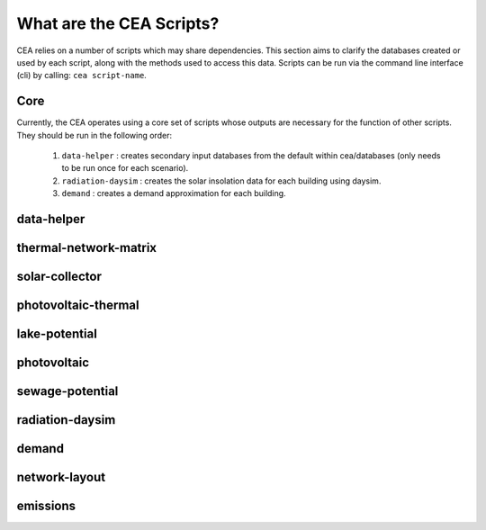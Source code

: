 What are the CEA Scripts?
=========================
CEA relies on a number of scripts which may share dependencies.
This section aims to clarify the databases created or used by each script, along with the methods used
to access this data. Scripts can be run via the command line interface (cli) by calling: ``cea script-name``.

Core
----
Currently, the CEA operates using a core set of scripts whose outputs are necessary for the function of
other scripts. They should be run in the following order:

    #.   ``data-helper`` : creates secondary input databases from the default within cea/databases
         (only needs to be run once for each scenario).
    #.   ``radiation-daysim`` : creates the solar insolation data for each building using daysim.
    #.   ``demand`` : creates a demand approximation for each building.

.. graphviz::

    digraph trace_inputlocator {
        rankdir="LR";
        node [shape=box, style=filled, fillcolor=peachpuff]
        graph [overlap = false];
        "data-helper"[style=filled, fillcolor=darkorange];
        "demand"[style=filled, fillcolor=darkorange];
        "radiation-daysim"[style=filled, fillcolor=darkorange];
        "databases/CH/archetypes" -> "data-helper"
        "inputs/building-properties" -> "data-helper"
        "databases/CH/archetypes" -> "demand"
        "inputs/building-properties" -> "demand"
        "databases/CH/systems" -> "demand"
        "databases/CH/lifecycle" -> "demand"
        "outputs/data/solar-radiation" -> "demand"
        "databases/CH/systems" -> "demand"
        "../../users/jack/documents/github/cityenergyanalyst/cea/databases/weather" -> "demand"
        "inputs/building-geometry" -> "demand"
        "inputs/building-properties" -> "radiation-daysim"
        "inputs/building-geometry" -> "radiation-daysim"
        "databases/CH/systems" -> "radiation-daysim"
        "inputs/topography" -> "radiation-daysim"
        "../../users/jack/documents/github/cityenergyanalyst/cea/databases/weather" -> "radiation-daysim"
        "inputs/building-geometry" -> "radiation-daysim"
        "data-helper" -> "inputs/building-properties"
        "demand" -> "outputs/data/demand"
        "radiation-daysim" -> "outputs/data/solar-radiation"
        }


data-helper
-----------
.. graphviz::

    digraph trace_inputlocator {
    rankdir="LR";
    node [shape=box];
    graph [overlap = false];
    "data-helper"[style=filled, fillcolor=darkorange];
    "construction_properties.xlsx" -> "data-helper"[label="get_archetypes_properties"]
    "occupancy_schedules.xlsx" -> "data-helper"[label="get_archetypes_schedules"]
    "age.dbf" -> "data-helper"[label="get_building_age"]
    "occupancy.dbf" -> "data-helper"[label="get_building_occupancy"]
    "data-helper" -> "architecture.dbf"[label="get_building_architecture"]
    "data-helper" -> "indoor_comfort.dbf"[label="get_building_comfort"]
    "data-helper" -> "technical_systems.dbf"[label="get_building_hvac"]
    "data-helper" -> "internal_loads.dbf"[label="get_building_internal"]
    "data-helper" -> "restrictions.dbf"[label="get_building_restrictions"]
    "data-helper" -> "supply_systems.dbf"[label="get_building_supply"]
    subgraph cluster_0 {
        style = filled;
        color = peachpuff;
        label="databases/CH/archetypes";
    "construction_properties.xlsx"[style=filled, color=white]
    "occupancy_schedules.xlsx"[style=filled, color=white]
    }
    subgraph cluster_1 {
        style = filled;
        color = peachpuff;
        label="inputs/building-properties";
    "age.dbf"[style=filled, color=white]
    "occupancy.dbf"[style=filled, color=white]
    "architecture.dbf"[style=filled, color=white]
    "indoor_comfort.dbf"[style=filled, color=white]
    "technical_systems.dbf"[style=filled, color=white]
    "internal_loads.dbf"[style=filled, color=white]
    "restrictions.dbf"[style=filled, color=white]
    "supply_systems.dbf"[style=filled, color=white]
    }
    }

thermal-network-matrix
----------------------
.. graphviz::

    digraph trace_inputlocator {
    rankdir="LR";
    node [shape=box];
    graph [overlap = false];
    "thermal-network-matrix"[style=filled, fillcolor=darkorange];
    "thermal-network-matrix" -> "Aggregated_Demand_DH__Wh.csv"[label="get_thermal_demand_csv_file"]
    "thermal-network-matrix" -> "DH__Plant_heat_requirement_kW.csv"[label="get_optimization_network_layout_plant_heat_requirement_file"]
    "thermal-network-matrix" -> "DH__MassFlow_kgs.csv"[label="get_optimization_network_layout_massflow_file"]
    "thermal-network-matrix" -> "DH__Edges.csv"[label="get_optimization_network_edge_list_file"]
    "thermal-network-matrix" -> "DH__P_DeltaP_kW.csv"[label="get_optimization_network_layout_pressure_drop_kw_file"]
    "thermal-network-matrix" -> "DH__substaion_HEX_cost_USD.csv"[label="get_substation_HEX_cost"]
    "thermal-network-matrix" -> "DH__P_DeltaP_Pa.csv"[label="get_optimization_network_layout_pressure_drop_file"]
    "thermal-network-matrix" -> "DH__Nodes.csv"[label="get_optimization_network_node_list_file"]
    "thermal-network-matrix" -> "DH__ploss_System_edges_kW.csv"[label="get_optimization_network_layout_ploss_system_edges_file"]
    "thermal-network-matrix" -> "DH__T_Supply_K.csv"[label="get_optimization_network_layout_supply_temperature_file"]
    "thermal-network-matrix" -> "DH__qloss_System_kW.csv"[label="get_optimization_network_layout_qloss_system_file"]
    "thermal-network-matrix" -> "DH__T_Return_K.csv"[label="get_optimization_network_layout_return_temperature_file"]
    "thermal-network-matrix" -> "DH__EdgeNode.csv"[label="get_optimization_network_edge_node_matrix_file"]
    "thermal-network-matrix" -> "DH__ploss_Substations_kW.csv"[label="get_optimization_network_substation_ploss_file"]
    "thermal-network-matrix" -> "Nominal_EdgeMassFlow_at_design_DH__kgpers.csv"[label="get_edge_mass_flow_csv_file"]
    "thermal-network-matrix" -> "Nominal_NodeMassFlow_at_design_DH__kgpers.csv"[label="get_node_mass_flow_csv_file"]

    "{BUILDING}.csv" -> "thermal-network-matrix"[label="get_demand_results_file"]

    "thermal-network-matrix" -> "edges.shp"[label="get_network_layout_edges_shapefile"]
    "nodes.shp" -> "thermal-network-matrix"[label="get_network_layout_nodes_shapefile"]

    "Zug.epw" -> "thermal-network-matrix"[label="get_weather"]

    "supply_systems.xls" -> "thermal-network-matrix"[label="get_supply_systems"]
    "thermal_networks.xls" -> "thermal-network-matrix"[label="get_thermal_networks"]

    subgraph cluster_0 {
        style = filled;
        color = peachpuff;
	label="outputs/data/optimization/network/layout/"
	"Aggregated_Demand_DH__Wh.csv"[style=filled, color=white]
	"DH__Plant_heat_requirement_kW.csv"[style=filled, color=white]
	"DH__MassFlow_kgs.csv"[style=filled, color=white]
	"DH__Edges.csv"[style=filled, color=white]
	"DH__EdgeNode.csv"[style=filled, color=white]
	"DH__P_DeltaP_kW.csv"[style=filled, color=white]
	"DH__substaion_HEX_cost_USD.csv"[style=filled, color=white]
	"DH__P_DeltaP_Pa.csv"[style=filled, color=white]
	"DH__Nodes.csv"[style=filled, color=white]
	"DH__ploss_System_edges_kW.csv"[style=filled, color=white]
	"DH__T_Supply_K.csv"[style=filled, color=white]
	"DH__qloss_System_kW.csv"[style=filled, color=white]
	"DH__T_Return_K.csv"[style=filled, color=white]
	"DH__ploss_Substations_kW.csv"[style=filled, color=white]
	"Nominal_EdgeMassFlow_at_design_DH__kgpers.csv"[style=filled, color=white]
	"Nominal_NodeMassFlow_at_design_DH__kgpers.csv"[style=filled, color=white]
	}

    subgraph cluster_1 {
        style = filled;
        color = peachpuff;
	label="outputs/data/demand/"
	"{BUILDING}.csv"[style=filled, color=white]
	}

    subgraph cluster_2 {
        style = filled;
        color = peachpuff;
	label="inputs/networks/DH/"
	"edges.shp"[style=filled, color=white]
	"nodes.shp"[style=filled, color=white]
	}

    subgraph cluster_3 {
        style = filled;
        color = peachpuff;
	label="../../users/jack/documents/github/cityenergyanalyst/cea/databases/weather/"
	"Zug.epw"[style=filled, color=white]
	}

    subgraph cluster_4 {
        style = filled;
        color = peachpuff;
	label="databases/CH/systems/"
	"supply_systems.xls"[style=filled, color=white]
	"thermal_networks.xls"[style=filled, color=white]
	}
	}


solar-collector
---------------
.. graphviz::

    digraph trace_inputlocator {
    rankdir="LR";
    node [shape=box];
    graph [overlap = false];
    "solar-collector"[style=filled, fillcolor=darkorange];
    "{BUILDING}_insolation_Whm2.json" -> "solar-collector"[label="get_radiation_building"]
    "{BUILDING}_geometry.csv" -> "solar-collector"[label="get_radiation_metadata"]
    "supply_systems.xls" -> "solar-collector"[label="get_supply_systems"]
    "Zug.epw" -> "solar-collector"[label="get_weather"]
    "zone.shp" -> "solar-collector"[label="get_zone_geometry"]
    "solar-collector" -> "{BUILDING}_SC_FP_sensors.csv"[label="SC_metadata_results"]
    "solar-collector" -> "{BUILDING}_SC_FP.csv"[label="SC_results"]
    "solar-collector" -> "SC_FP_total_buildings.csv"[label="SC_total_buildings"]
    "solar-collector" -> "SC_FP_total.csv"[label="SC_totals"]
    subgraph cluster_0 {
        style = filled;
        color = peachpuff;
        label="../../users/jack/documents/github/cityenergyanalyst/cea/databases/weather";
    "Zug.epw"[style=filled, color=white]
    }
    subgraph cluster_1 {
        style = filled;
        color = peachpuff;
        label="databases/CH/systems";
    "supply_systems.xls"[style=filled, color=white]
    }
    subgraph cluster_2 {
        style = filled;
        color = peachpuff;
        label="inputs/building-geometry";
    "zone.shp"[style=filled, color=white]
    }
    subgraph cluster_3 {
        style = filled;
        color = peachpuff;
        label="outputs/data/potentials/solar";
    "{BUILDING}_SC_FP_sensors.csv"[style=filled, color=white]
    "{BUILDING}_SC_FP.csv"[style=filled, color=white]
    "SC_FP_total_buildings.csv"[style=filled, color=white]
    "SC_FP_total.csv"[style=filled, color=white]
    }
    subgraph cluster_4 {
        style = filled;
        color = peachpuff;
        label="outputs/data/solar-radiation";
    "{BUILDING}_insolation_Whm2.json"[style=filled, color=white]
    "{BUILDING}_geometry.csv"[style=filled, color=white]
    }
    }

photovoltaic-thermal
--------------------
.. graphviz::

    digraph trace_inputlocator {
    rankdir="LR";
    node [shape=box];
    graph [overlap = false];
    "photovoltaic-thermal"[style=filled, fillcolor=darkorange];
    "{BUILDING}_insolation_Whm2.json" -> "photovoltaic-thermal"[label="get_radiation_building"]
    "{BUILDING}_geometry.csv" -> "photovoltaic-thermal"[label="get_radiation_metadata"]
    "supply_systems.xls" -> "photovoltaic-thermal"[label="get_supply_systems"]
    "Zug.epw" -> "photovoltaic-thermal"[label="get_weather"]
    "zone.shp" -> "photovoltaic-thermal"[label="get_zone_geometry"]
    "photovoltaic-thermal" -> "{BUILDING}_PVT_sensors.csv"[label="PVT_metadata_results"]
    "photovoltaic-thermal" -> "{BUILDING}_PVT.csv"[label="PVT_results"]
    "photovoltaic-thermal" -> "PVT_total_buildings.csv"[label="PVT_total_buildings"]
    "photovoltaic-thermal" -> "PVT_total.csv"[label="PVT_totals"]
    subgraph cluster_0 {
        style = filled;
        color = peachpuff;
        label="../../users/jack/documents/github/cityenergyanalyst/cea/databases/weather";
    "Zug.epw"[style=filled, color=white]
    }
    subgraph cluster_1 {
        style = filled;
        color = peachpuff;
        label="databases/CH/systems";
    "supply_systems.xls"[style=filled, color=white]
    }
    subgraph cluster_2 {
        style = filled;
        color = peachpuff;
        label="inputs/building-geometry";
    "zone.shp"[style=filled, color=white]
    }
    subgraph cluster_3 {
        style = filled;
        color = peachpuff;
        label="outputs/data/potentials/solar";
    "{BUILDING}_PVT_sensors.csv"[style=filled, color=white]
    "{BUILDING}_PVT.csv"[style=filled, color=white]
    "PVT_total_buildings.csv"[style=filled, color=white]
    "PVT_total.csv"[style=filled, color=white]
    }
    subgraph cluster_4 {
        style = filled;
        color = peachpuff;
        label="outputs/data/solar-radiation";
    "{BUILDING}_insolation_Whm2.json"[style=filled, color=white]
    "{BUILDING}_geometry.csv"[style=filled, color=white]
    }
    }

lake-potential
--------------
.. graphviz::

    digraph trace_inputlocator {
    rankdir="LR";
    node [shape=box];
    graph [overlap = false];
    "lake-potential"[style=filled, fillcolor=darkorange];
    "lake-potential" -> "Lake_potential.csv"[label="get_lake_potential"]
    subgraph cluster_0 {
        style = filled;
        color = peachpuff;
        label="outputs/data/potentials";
    "Lake_potential.csv"[style=filled, color=white]
    }
    }

photovoltaic
------------
.. graphviz::

    digraph trace_inputlocator {
    rankdir="LR";
    node [shape=box];
    graph [overlap = false];
    "photovoltaic"[style=filled, fillcolor=darkorange];
    "{BUILDING}_insolation_Whm2.json" -> "photovoltaic"[label="get_radiation_building"]
    "{BUILDING}_geometry.csv" -> "photovoltaic"[label="get_radiation_metadata"]
    "supply_systems.xls" -> "photovoltaic"[label="get_supply_systems"]
    "Zug.epw" -> "photovoltaic"[label="get_weather"]
    "zone.shp" -> "photovoltaic"[label="get_zone_geometry"]
    "photovoltaic" -> "{BUILDING}_PV_sensors.csv"[label="PV_metadata_results"]
    "photovoltaic" -> "{BUILDING}_PV.csv"[label="PV_results"]
    "photovoltaic" -> "PV_total_buildings.csv"[label="PV_total_buildings"]
    "photovoltaic" -> "PV_total.csv"[label="PV_totals"]
    subgraph cluster_0 {
        style = filled;
        color = peachpuff;
        label="../../users/jack/documents/github/cityenergyanalyst/cea/databases/weather";
    "Zug.epw"[style=filled, color=white]
    }
    subgraph cluster_1 {
        style = filled;
        color = peachpuff;
        label="databases/CH/systems";
    "supply_systems.xls"[style=filled, color=white]
    }
    subgraph cluster_2 {
        style = filled;
        color = peachpuff;
        label="inputs/building-geometry";
    "zone.shp"[style=filled, color=white]
    }
    subgraph cluster_3 {
        style = filled;
        color = peachpuff;
        label="outputs/data/potentials/solar";
    "{BUILDING}_PV_sensors.csv"[style=filled, color=white]
    "{BUILDING}_PV.csv"[style=filled, color=white]
    "PV_total_buildings.csv"[style=filled, color=white]
    "PV_total.csv"[style=filled, color=white]
    }
    subgraph cluster_4 {
        style = filled;
        color = peachpuff;
        label="outputs/data/solar-radiation";
    "{BUILDING}_insolation_Whm2.json"[style=filled, color=white]
    "{BUILDING}_geometry.csv"[style=filled, color=white]
    }
    }

sewage-potential
----------------
.. graphviz::

    digraph trace_inputlocator {
    rankdir="LR";
    node [shape=box];
    graph [overlap = false];
    "sewage-potential"[style=filled, fillcolor=darkorange];
    "{BUILDING}.csv" -> "sewage-potential"[label="get_demand_results_file"]
    "Total_demand.csv" -> "sewage-potential"[label="get_total_demand"]
    "sewage-potential" -> "SWP.csv"[label="get_sewage_heat_potential"]
    subgraph cluster_0 {
        style = filled;
        color = peachpuff;
        label="outputs/data/demand";
    "{BUILDING}.csv"[style=filled, color=white]
    "Total_demand.csv"[style=filled, color=white]
    }
    subgraph cluster_1 {
        style = filled;
        color = peachpuff;
        label="outputs/data/potentials";
    "SWP.csv"[style=filled, color=white]
    }
    }

radiation-daysim
----------------
.. graphviz::

    digraph trace_inputlocator {
    rankdir="LR";
    node [shape=box];
    graph [overlap = false];
    "radiation-daysim"[style=filled, fillcolor=darkorange];
    "architecture.dbf" -> "radiation-daysim"[label="get_building_architecture"]
    "district.shp" -> "radiation-daysim"[label="get_district_geometry"]
    "envelope_systems.xls" -> "radiation-daysim"[label="get_envelope_systems"]
    "terrain.tif" -> "radiation-daysim"[label="get_terrain"]
    "Zug.epw" -> "radiation-daysim"[label="get_weather"]
    "zone.shp" -> "radiation-daysim"[label="get_zone_geometry"]
    "radiation-daysim" -> "{BUILDING}_insolation_Whm2.json"[label="get_radiation_building"]
    "radiation-daysim" -> "{BUILDING}_geometry.csv"[label="get_radiation_metadata"]
    subgraph cluster_0 {
        style = filled;
        color = peachpuff;
        label="../../users/jack/documents/github/cityenergyanalyst/cea/databases/weather";
    "Zug.epw"[style=filled, color=white]
    }
    subgraph cluster_1 {
        style = filled;
        color = peachpuff;
        label="databases/CH/systems";
    "envelope_systems.xls"[style=filled, color=white]
    }
    subgraph cluster_2 {
        style = filled;
        color = peachpuff;
        label="inputs/building-geometry";
    "district.shp"[style=filled, color=white]
    "zone.shp"[style=filled, color=white]
    }
    subgraph cluster_3 {
        style = filled;
        color = peachpuff;
        label="inputs/building-properties";
    "architecture.dbf"[style=filled, color=white]
    }
    subgraph cluster_4 {
        style = filled;
        color = peachpuff;
        label="inputs/topography";
    "terrain.tif"[style=filled, color=white]
    }
    subgraph cluster_5 {
        style = filled;
        color = peachpuff;
        label="outputs/data/solar-radiation";
    "{BUILDING}_insolation_Whm2.json"[style=filled, color=white]
    "{BUILDING}_geometry.csv"[style=filled, color=white]
    }
    }

demand
------
.. graphviz::

    digraph trace_inputlocator {
    rankdir="LR";
    node [shape=box];
    graph [overlap = false];
    "demand"[style=filled, fillcolor=darkorange];
    "construction_properties.xlsx" -> "demand"[label="get_archetypes_properties"]
    "occupancy_schedules.xlsx" -> "demand"[label="get_archetypes_schedules"]
    "system_controls.xlsx" -> "demand"[label="get_archetypes_system_controls"]
    "age.dbf" -> "demand"[label="get_building_age"]
    "architecture.dbf" -> "demand"[label="get_building_architecture"]
    "indoor_comfort.dbf" -> "demand"[label="get_building_comfort"]
    "technical_systems.dbf" -> "demand"[label="get_building_hvac"]
    "internal_loads.dbf" -> "demand"[label="get_building_internal"]
    "occupancy.dbf" -> "demand"[label="get_building_occupancy"]
    "supply_systems.dbf" -> "demand"[label="get_building_supply"]
    "envelope_systems.xls" -> "demand"[label="get_envelope_systems"]
    "LCA_infrastructure.xlsx" -> "demand"[label="get_life_cycle_inventory_supply_systems"]
    "{BUILDING}_insolation_Whm2.json" -> "demand"[label="get_radiation_building"]
    "{BUILDING}_geometry.csv" -> "demand"[label="get_radiation_metadata"]
    "emission_systems.xls" -> "demand"[label="get_technical_emission_systems"]
    "Zug.epw" -> "demand"[label="get_weather"]
    "zone.shp" -> "demand"[label="get_zone_geometry"]
    "demand" -> "{BUILDING}.csv"[label="get_demand_results_file"]
    "demand" -> "Total_demand.csv"[label="get_total_demand"]
    subgraph cluster_0 {
        style = filled;
        color = peachpuff;
        label="../../users/jack/documents/github/cityenergyanalyst/cea/databases/weather";
    "Zug.epw"[style=filled, color=white]
    }
    subgraph cluster_1 {
        style = filled;
        color = peachpuff;
        label="databases/CH/archetypes";
    "construction_properties.xlsx"[style=filled, color=white]
    "occupancy_schedules.xlsx"[style=filled, color=white]
    "system_controls.xlsx"[style=filled, color=white]
    }
    subgraph cluster_2 {
        style = filled;
        color = peachpuff;
        label="databases/CH/lifecycle";
    "LCA_infrastructure.xlsx"[style=filled, color=white]
    }
    subgraph cluster_3 {
        style = filled;
        color = peachpuff;
        label="databases/CH/systems";
    "envelope_systems.xls"[style=filled, color=white]
    "emission_systems.xls"[style=filled, color=white]
    }
    subgraph cluster_4 {
        style = filled;
        color = peachpuff;
        label="inputs/building-geometry";
    "zone.shp"[style=filled, color=white]
    }
    subgraph cluster_5 {
        style = filled;
        color = peachpuff;
        label="inputs/building-properties";
    "age.dbf"[style=filled, color=white]
    "architecture.dbf"[style=filled, color=white]
    "indoor_comfort.dbf"[style=filled, color=white]
    "technical_systems.dbf"[style=filled, color=white]
    "internal_loads.dbf"[style=filled, color=white]
    "occupancy.dbf"[style=filled, color=white]
    "supply_systems.dbf"[style=filled, color=white]
    }
    subgraph cluster_6 {
        style = filled;
        color = peachpuff;
        label="outputs/data/demand";
    "{BUILDING}.csv"[style=filled, color=white]
    "Total_demand.csv"[style=filled, color=white]
    }
    subgraph cluster_7 {
        style = filled;
        color = peachpuff;
        label="outputs/data/solar-radiation";
    "{BUILDING}_insolation_Whm2.json"[style=filled, color=white]
    "{BUILDING}_geometry.csv"[style=filled, color=white]
    }
    }

network-layout
--------------
.. graphviz::

    digraph trace_inputlocator {
    rankdir="LR";
    node [shape=box];
    graph [overlap = false];
    "network-layout"[style=filled, fillcolor=darkorange];
    "streets.shp" -> "network-layout"[label="get_street_network"]
    "zone.shp" -> "network-layout"[label="get_zone_geometry"]
    "Total_demand.csv" -> "network-layout"[label="get_total_demand"]

    subgraph cluster_0 {
    style = filled;
    color = peachpuff;
    label="inputs/networks/";
    "streets.shp"[style=filled, color=white]
    }

    subgraph cluster_1 {
    style = filled;
    color = peachpuff;
    label="inputs/building-geometry/";
    "zone.shp"[style=filled, color=white]
    }

    subgraph cluster_2 {
    style = filled;
    color = peachpuff;
    label="outputs/data/demand/";
    "Total_demand.csv"[style=filled, color=white]
    }
    }


emissions
---------
.. graphviz::

    digraph trace_inputlocator {
    rankdir="LR";
    node [shape=box];
    graph [overlap = false];
    "emissions"[style=filled, fillcolor=darkorange];
    "age.dbf" -> "emissions"[label="get_building_age"]
    "architecture.dbf" -> "emissions"[label="get_building_architecture"]
    "occupancy.dbf" -> "emissions"[label="get_building_occupancy"]
    "supply_systems.dbf" -> "emissions"[label="get_building_supply"]
    "benchmark_2000W.xls" -> "emissions"[label="get_data_benchmark"]
    "LCA_buildings.xlsx" -> "emissions"[label="get_life_cycle_inventory_building_systems"]
    "LCA_infrastructure.xlsx" -> "emissions"[label="get_life_cycle_inventory_supply_systems"]
    "Total_demand.csv" -> "emissions"[label="get_total_demand"]
    "zone.shp" -> "emissions"[label="get_zone_geometry"]
    "emissions" -> "Total_LCA_embodied.csv"[label="get_lca_embodied"]
    "emissions" -> "Total_LCA_mobility.csv"[label="get_lca_mobility"]
    "emissions" -> "Total_LCA_operation.csv"[label="get_lca_operation"]
    subgraph cluster_0 {
        style = filled;
        color = peachpuff;
        label="databases/CH/benchmarks";
    "benchmark_2000W.xls"[style=filled, color=white]
    }
    subgraph cluster_1 {
        style = filled;
        color = peachpuff;
        label="databases/CH/lifecycle";
    "LCA_buildings.xlsx"[style=filled, color=white]
    "LCA_infrastructure.xlsx"[style=filled, color=white]
    }
    subgraph cluster_2 {
        style = filled;
        color = peachpuff;
        label="inputs/building-geometry";
    "zone.shp"[style=filled, color=white]
    }
    subgraph cluster_3 {
        style = filled;
        color = peachpuff;
        label="inputs/building-properties";
    "age.dbf"[style=filled, color=white]
    "architecture.dbf"[style=filled, color=white]
    "occupancy.dbf"[style=filled, color=white]
    "supply_systems.dbf"[style=filled, color=white]
    }
    subgraph cluster_4 {
        style = filled;
        color = peachpuff;
        label="outputs/data/demand";
    "Total_demand.csv"[style=filled, color=white]
    }
    subgraph cluster_5 {
        style = filled;
        color = peachpuff;
        label="outputs/data/emissions";
    "Total_LCA_embodied.csv"[style=filled, color=white]
    "Total_LCA_mobility.csv"[style=filled, color=white]
    "Total_LCA_operation.csv"[style=filled, color=white]
    }
    }
